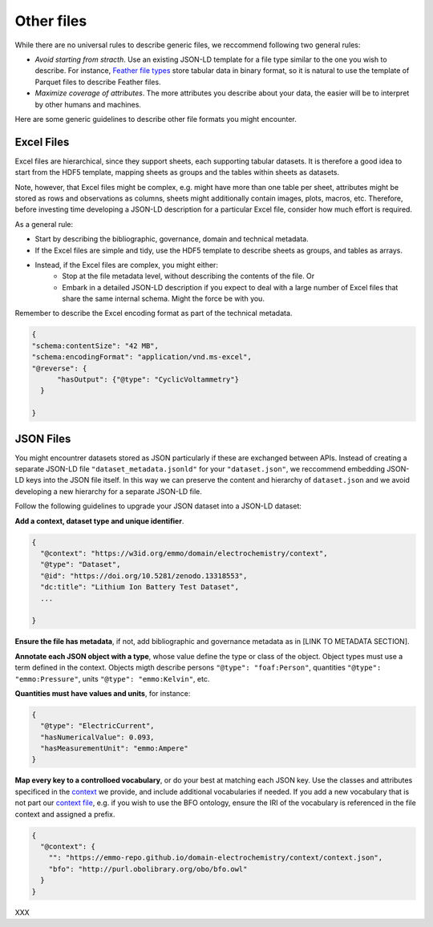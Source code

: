 Other files
===========

While there are no universal rules to describe generic files, we reccommend following two general rules:  

* *Avoid starting from stracth*. Use an existing JSON-LD template for a file type similar to the one you wish to describe. For instance,  `Feather file types <https://arrow.apache.org/docs/python/feather.html>`_ store tabular data in binary format, so it is natural to use the template of Parquet files to describe Feather files.
* *Maximize coverage of attributes*. The more attributes you describe about your data, the easier will be to interpret by other humans and machines.

Here are some generic guidelines to describe other file formats you might encounter.


Excel Files
~~~~~~~~~~~~

Excel files are hierarchical, since they support sheets, each supporting tabular datasets. It is therefore a good idea to start from the HDF5 template, mapping sheets as groups and the tables within sheets as datasets. 

Note, however, that Excel files might be complex, e.g. might have more than one table per sheet, attributes might be stored as rows and observations as columns, sheets might additionally contain images, plots, macros, etc. Therefore, before investing time developing a JSON-LD description for a particular Excel file, consider how much effort is required. 

As a general rule:

* Start by describing the bibliographic, governance, domain and technical metadata. 
* If the Excel files are simple and tidy, use the HDF5 template to describe sheets as groups, and tables as arrays.
* Instead, if the Excel files are complex, you might either:
   * Stop at the file metadata level, without describing the contents of the file. Or
   * Embark in a detailed JSON-LD description if you expect to deal with a large number of Excel files that share the same internal schema. Might the force be with you.

Remember to describe the Excel encoding format as part of the technical metadata.

.. code-block:: json

      {
      "schema:contentSize": "42 MB",
      "schema:encodingFormat": "application/vnd.ms-excel",
      "@reverse": {
            "hasOutput": {"@type": "CyclicVoltammetry"}
        }

      }


JSON Files
~~~~~~~~~~~

You might encountrer datasets stored as JSON particularly if these are exchanged between APIs. Instead of creating a separate JSON-LD file ``"dataset_metadata.jsonld"`` for your ``"dataset.json"``, we reccommend embedding JSON-LD keys into the JSON file itself. In this way we can preserve the content and hierarchy of ``dataset.json`` and we avoid developing a new hierarchy for a separate JSON-LD file. 

Follow the following guidelines to upgrade your JSON dataset into a JSON-LD dataset:  

**Add a context, dataset type and unique identifier**. 

.. code-block:: json

      {
        "@context": "https://w3id.org/emmo/domain/electrochemistry/context",
        "@type": "Dataset",
        "@id": "https://doi.org/10.5281/zenodo.13318553", 
        "dc:title": "Lithium Ion Battery Test Dataset",
        ...

      }

**Ensure the file has metadata**, if not, add bibliographic and governance metadata as in [LINK TO METADATA SECTION].

**Annotate each JSON object with a type**, whose value define the type or class of the object. Object types must use a term defined in the context. Objects migth describe persons ``"@type": "foaf:Person"``, quantities ``"@type": "emmo:Pressure"``, units ``"@type": "emmo:Kelvin"``, etc.


**Quantities must have values and units**, for instance:

.. code-block:: json

    {
      "@type": "ElectricCurrent",
      "hasNumericalValue": 0.093,
      "hasMeasurementUnit": "emmo:Ampere"
    } 

**Map every key to a controlloed vocabulary**, or do your best at matching each JSON key. Use the classes and attributes specificed in the `context <https://emmo-repo.github.io/domain-electrochemistry/context/context.json>`_ we provide, and include additional vocabularies if needed. If you add a new vocabulary that is not part our `context file <https://emmo-repo.github.io/domain-electrochemistry/context/context.json>`_, e.g. if you wish to use the BFO ontology, ensure the IRI of the vocabulary is referenced in the file context and assigned a prefix.

.. code-block:: json

    {
      "@context": {
        "": "https://emmo-repo.github.io/domain-electrochemistry/context/context.json",
        "bfo": "http://purl.obolibrary.org/obo/bfo.owl"
      }
    } 

XXX



